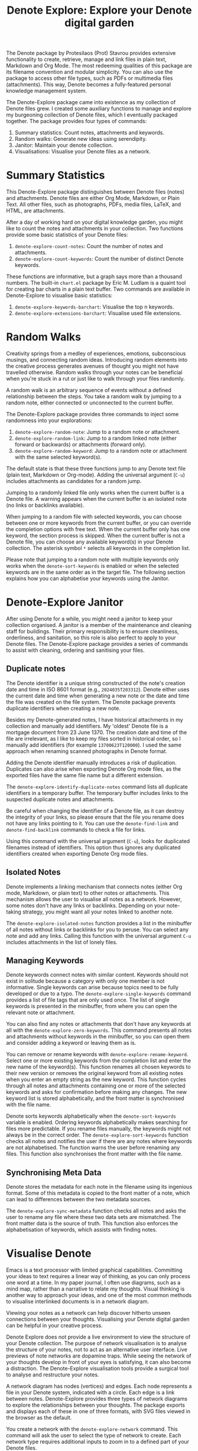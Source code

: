 #+title: Denote Explore: Explore your Denote digital garden

The Denote package by Protesilaos (Prot) Stavrou provides extensive functionality to create, retrieve, manage and link files in plain text, Markdown and Org Mode. The most redeeming qualities of this package are its filename convention and modular simplicity. You can also use the package to access other file types, such as PDFs or multimedia files (attachments). This way, Denote becomes a fully-featured personal knowledge management system. 

The Denote-Explore package came into existence as my collection of Denote files grew. I created some auxiliary functions to manage and explore my burgeoning collection of Denote files, which I eventually packaged together. The package provides four types of commands:

1. Summary statistics: Count notes, attachments and keywords.
2. Random walks: Generate new ideas using serendipity.
3. Janitor: Maintain your denote collection.
4. Visualisations: Visualise your Denote files as a network.

* Summary Statistics
This Denote-Explore package distinguishes between Denote files (notes) and attachments. Denote files are either Org Mode, Markdown, or Plain Text. All other files, such as photographs, PDFs, media files, LaTeX, and HTML, are attachments.

After a day of working hard on your digital knowledge garden, you might like to count the notes and attachments in your collection. Two functions provide some basic statistics of your Denote files:

1. ~denote-explore-count-notes~: Count the number of notes and attachments. 
2. ~denote-explore-count-keywords~: Count the number of distinct Denote keywords. 

These functions are informative, but a graph says more than a thousand numbers. The built-in =chart.el= package by Eric M. Ludlam is a quaint tool for creating bar charts in a plain text buffer. Two commands are available in Denote-Explore to visualise basic statistics: 

1. ~denote-explore-keywords-barchart~: Visualise the top n keywords.
2. ~denote-explore-extensions-barchart~: Visualise used file extensions.

* Random Walks
Creativity springs from a medley of experiences, emotions, subconscious musings, and connecting random ideas. Introducing random elements into the creative process generates avenues of thought you might not have travelled otherwise. Random walks through your notes can be beneficial when you're stuck in a rut or just like to walk through your files randomly.

A random walk is an arbitrary sequence of events without a defined relationship between the steps. You take a random walk by jumping to a random note, either connected or unconnected to the current buffer.

The Denote-Explore package provides three commands to inject some randomness into your explorations:

1. ~denote-explore-random-note~: Jump to a random note or attachment.
2. ~denote-explore-random-link~: Jump to a random linked note (either forward or backwards) or attachments (forward only).
3. ~denote-explore-random-keyword~: Jump to a random note or attachment with the same selected keyword(s). 

The default state is that these three functions jump to any Denote text file (plain text, Markdown or Org-mode). Adding the universal argument (=C-u=) includes attachments as candidates for a random jump.

Jumping to a randomly linked file only works when the current buffer is a Denote file. A warning appears when the current buffer is an isolated note (no links or backlinks available).

When jumping to a random file with selected keywords, you can choose between one or more keywords from the current buffer, or you can override the completion options with free text. When the current buffer only has one keyword, the section process is skipped. When the current buffer is not a Denote file, you can choose any available keyword(s) in your Denote collection. The asterisk symbol =*= selects all keywords in the completion list.

Please note that jumping to a random note with multiple keywords only works when the ~denote-sort-keywords~ is enabled or when the selected keywords are in the same order as in the target file. The following section explains how you can alphabetise your keywords using the Janitor.

* Denote-Explore Janitor
After using Denote for a while, you might need a janitor to keep your collection organised. A janitor is a member of the maintenance and cleaning staff for buildings. Their primary responsibility is to ensure cleanliness, orderliness, and sanitation, so this role is also perfect to apply to your Denote files. The Denote-Explore package provides a series of commands to assist with cleaning, ordering and sanitising your files.

** Duplicate notes
The Denote identifier is a unique string constructed of the note's creation date and time in ISO 8601 format (e.g., =2024035T203312=). Denote either uses the current date and time when generating a new note or the date and time the file was created on the file system. The Denote package prevents duplicate identifiers when creating a new note.

Besides my Denote-generated notes, I have historical attachments in my collection and manually add identifiers. My 'oldest' Denote file is a mortgage document from 23 June 1370. The creation date and time of the file are irrelevant, as I like to keep my files sorted in historical order, so I manually add identifiers (for example =13700623T120000=). I used the same approach when renaming scanned photographs in Denote format.

Adding the Denote identifier manually introduces a risk of duplication. Duplicates can also arise when exporting Denote Org mode files, as the exported files have the same file name but a different extension.

The ~denote-explore-identify-duplicate-notes~ command lists all duplicate identifiers in a temporary buffer. The temporary buffer includes links to the suspected duplicate notes and attachments.

Be careful when changing the identifier of a Denote file, as it can destroy the integrity of your links, so please ensure that the file you rename does not have any links pointing to it. You can use the ~denote-find-link~ and ~denote-find-backlink~ commands to check a file for links.

Using this command with the universal argument (=C-u=), looks for duplicated filenames instead of identifiers. This option thus ignores any duplicated identifiers created when exporting Denote Org mode files.

** Isolated Notes
Denote implements a linking mechanism that connects notes (either Org mode, Markdown, or plain text) to other notes or attachments. This mechanism allows the user to visualise all notes as a network. However, some notes don't have any links or backlinks. Depending on your note-taking strategy, you might want all your notes linked to another note.

The ~denote-explore-isolated-notes~ function provides a list in the minibuffer of all notes without links or backlinks for you to peruse. You can select any note and add any links. Calling this function with the universal argument =C-u= includes attachments in the list of lonely files.

** Managing Keywords
Denote keywords connect notes with similar content. Keywords should not exist in solitude because a category with only one member is not informative. Single keywords can arise because topics need to be fully developed or due to a typo. The ~denote-explore-single-keywords~ command provides a list of file tags that are only used once. The list of single keywords is presented in the minibuffer, from where you can open the relevant note or attachment.

You can also find any notes or attachments that don't have any keywords at all with the ~denote-explore-zero-keywords~. This command presents all notes and attachments without keywords in the minibuffer, so you can open them and consider adding a keyword or leaving them as is.

You can remove or rename keywords with ~denote-explore-rename-keyword~. Select one or more existing keywords from the completion list and enter the new name of the keyword(s). This function renames all chosen keywords to their new version or removes the original keyword from all existing notes when you enter an empty string as the new keyword. This function cycles through all notes and attachments containing one or more of the selected keywords and asks for confirmation before making any changes. The new keyword list is stored alphabetically, and the front matter is synchronised with the file name.

Denote sorts keywords alphabetically when the ~denote-sort-keywords~ variable is enabled. Ordering keywords alphabetically makes searching for files more predictable. If you rename files manually, the keywords might not always be in the correct order. The ~denote-explore-sort-keywords~ function checks all notes and notifies the user if there are any notes where keywords are not alphabetised. The function warns the user before renaming any files. This function also synchronises the front matter with the file name.

** Synchronising Meta Data
Denote stores the metadata for each note in the filename using its ingenious format. Some of this metadata is copied to the front matter of a note, which can lead to differences between the two metadata sources.

The ~denote-explore-sync-metadata~ function checks all notes and asks the user to rename any file where these two data sets are mismatched. The front matter data is the source of truth. This function also enforces the alphabetisation of keywords, which assists with finding notes.

* Visualise Denote
Emacs is a text processor with limited graphical capabilities. Committing your ideas to text requires a linear way of thinking, as you can only process one word at a time. In my paper journal, I often use diagrams, such as a mind map, rather than a narrative to relate my thoughts. Visual thinking is another way to approach your ideas, and one of the most common methods to visualise interlinked documents is in a network diagram.

Viewing your notes as a network can help discover hitherto unseen connections between your thoughts. Visualising your Denote digital garden can be helpful in your creative process.

Denote Explore does not provide a live environment to view the structure of your Denote collection. The purpose of network visualisation is to analyse the structure of your notes, not to act as an alternative user interface. Live previews of note networks are dopamine traps. While seeing the network of your thoughts develop in front of your eyes is satisfying, it can also become a distraction. The Denote-Explore visualisation tools provide a surgical tool to analyse and restructure your notes.

A network diagram has nodes (vertices) and edges. Each node represents a file in your Denote system, indicated with a circle. Each edge is a link between notes. Denote-Explore provides three types of network diagrams to explore the relationships between your thoughts. The package exports and displays each of these in one of three formats, with SVG files viewed in the browser as the default.

#+begin_export ascii
┌────────┐      ┌────────┐
│        │ edge │        │
│  node  ├─────►│  node  │
│        │      │        │
└────────┘      └────────┘
#+end_export

You create a network with the ~denote-explore-network~ command. This command will ask the user to select the type of network to create. Each network type requires additional inputs to zoom in to a defined part of your Denote files.

** Community of Notes
A community consists of notes that share part of an ID, name, signature or keyword. The software asks to enter a search term or regular expression. For example, all notes with Emacs as their keyword (=_emacs=), or all notes with a certain part of a signature, e.g. ~==ews01~.  community graph displays all notes matching the search term and their connections. The example below indicates the =_emacs= community with the dashed line. The algorithm prunes any links to non-matching notes, which in the example is the note that with the =_vim= keyword.

#+begin_example
┌ ─ ─ ─ ─ ─ ─ ─ ─ ─ ─┐        
   _emacs community        
│ ┌──────┐  ┌──────┐ │  ┌────┐        
  │_emacs│  │_emacs│───►│_vim│       
│ └──┬───┘  └──────┘ │  └────┘        
     │                       
│    ▼               │        
  ┌──────┐              
│ │_emacs│           │
  └──────┘            
└ ─ ─ ─ ─ ─ ─ ─ ─ ─ ─┘        
#+end_example

To generate a community graph, use ~denote-explore-network~, choose community and enter a search string or regular expression.

The ~denote-explore-network-regenerate~ command recreates the current graph with the same parameters, which is useful when changing the structure of your notes and you like to see the result visualised.

The ~denote-explore-network-regex-ignore~ variable lets you define a regular expression of notes to ignore in your visualisations. For example, if you create meta notes with long lists of dynamic links and they have the =_meta= keyword, then you could exclude this set of nodes by setting this variable to "_meta".

** Note Neighbourhood
The neighbourhood of a note consists of all files linked to it at one or more steps deep. The algorithm selects members of the graph from linked and backlinked notes. This visualisation effectively creates the possible paths you can follow with the ~denote-explore-random-link~ function discussed in the Random Walks session above.

The illustration below shows the principle of the linking depth. Notes B and C are at linking depth 1 from A and notes D and E are at depth 2 from A.

#+begin_example
   depth  depth
     1      2  
    ┌─┐    ┌─┐ 
 ┌─►│B│◄───┤D│ 
 │  └─┘    └─┘ 
┌┴┐            
│A│            
└─┘            
 ▲  ┌─┐    ┌─┐ 
 └──┤C├───►│E│ 
    └─┘    └─┘
#+end_example

To generate a neighbourhood graph from the current Denote note buffer, use ~denote-explore-network~ and enter the graph's depth. The user enters the required depth, and the software searches all notes linked to the current buffer at that depth. When building this graph from a buffer that is not a Denote note, the system also asks to select a source file (A in the diagram). The system issues a warning when you select a note without links or backlinks. You can identify your Denote files without any links with the ~denote-explore-isolated-notes~ function.

The ~denote-explore-network-regenerate~ command recreates the current graph with the same parameters, which is useful when you want to change the structure of your notes after viewing the first version of the graph.

The complete set of your Denote files is most likely a disconnected Graph, meaning that there is no one path that connects all nodes. Firstly, there will be isolated notes. There will also exist isolated neighbourhoods of notes that connect to each other but not to other files.

A depth of more than three links is usually not informative because the network can become very large and hard to read, or you hit the edges of your island of connected notes.

The ~denote-explore-network-regex-ignore~ variable lets you define a regular expression of notes to ignore in your visualisations. Lets assume you create meta notes with long lists of dynamic links and they have the =_meta= keyword, then you could exclude this set of nodes by setting this variable to "=_meta=".

** Keyword Network
The last available method to visualise your Denote collection is to develop a network of keywords. Two keywords are connected when used in the same note. The keywords in a note create a complete network. The union of all complete networks from all files in your Denote collection defines the keywords network. The relationship between two keywords can exist in multiple notes, so the links between keywords are weighted. The line thickness between two keywords indicates the frequency (weight) of their relationship.

While the first two graph types are directed (arrows indicate the direction of links), the keyword network is undirected as these are bidirectional associations between keywords. The diagram below shows a situation with two nodes and three possible keywords and how they combine into a keyword network.

In this example there are three notes, two with two keywords and one with three keywords. Each notes forms a small complete network that links all keywords.

#+begin_example
┌─────┐ ┌─────┐ ┌─────┐ ┌─────┐ ┌─────┐ ┌─────┐
│_kwd1├─┤_kwd2│ │_kwd1├─┤_kwd2│ │_kwd3├─┤_kwd4│
└─────┘ └─────┘ └─┬───┘ └───┬─┘ └─────┘ └─────┘
                  │ ┌─────┐ │  
                  └─┤_kwd3├─┘  
                    └─────┘    
#+end_example

The union of these three networks forms the keyword network for this collection of notes. The example generates the following keyword network.

#+begin_example
┌─────┐ ┌─────┐                                
│_kwd1├─┤_kwd2│                                
└─┬───┘ └───┬─┘                                
  │         │                                  
  │ ┌─────┐ │  ┌─────┐                         
  └─┤_kwd3├─┴──┤_kwd4│                         
    └─────┘    └─────┘                         
#+end_example

When generating this graph, you will need to enter a minimum edge weight for the graph. The graph then will only show those keywords that are at least /n/ times associated with each other. The default is one, which can generate a rather large graph.

The ~denote-explore-network-regenerate~ command recreates the current graph with the same parameters, which is useful when you are changing your notes' structure.

Some keywords should be excluded from this graph because they skew the results. For example, when using the Citar-Denote package, you might like to exclude the =bib= keyword from the diagram because it is only used to minimise the search space for bibliographic notes and has no further semantic value. The ~denote-explore-network-keywords-ignore~ variable lists keywords ignored in this visualisation.

** Network Layout and Presentation
Emacs cannot independently generate graphics and thus relies on external software. This package can use three external mechanisms to create graphs (configurable with ~denote-explore-network-format~), set to GraphViz SVG output by default.

The Denote-Explore network algorithm consists of four steps:

1. Use the ~denote-explore-network~ function to enter the network type and pass on to another function to enter the required parameters.
2. The code generates a nested association list that holds all relevant metadata for the selected graph:
   - Metadata e.g.: =(meta (directed . t) (type . "Neighbourhood '20210104T194405' (depth: 2)"))=
   - Association list of nodes and their degrees, e.g., =(((id . "20210104T194405") (name . "Platonic Solids") (keywords "geometry" "esotericism") (type . "org") (degree . 4)) ...)=. In the context of Denote, the degree of a network node is the unweighted sum of links and backlinks in a note. 
   - Association list of edges and their weights, e.g., =(((source . "20220529T190246") (target . "20201229T143000") (weight . 1)) ...)=. The weight of an edge indicates the number of times it occurs, which is the number of time two files are linked or the number of times two keywords appear in the same note.
3. The package encodes the association list to a GraphViz DOT file, JSON file, or GEXF file. The location and name of this file is configurable with the  ~denote-explore-network-directory~ and ~denote-explore-network-filename~ variables.
4. Relevant external software is called upon to display the result.

The ~denote-explore-network-graph-formats~ variable defines the file extension and the relevant functions for encoding and visualisation for each graph format.

** GraphViz
[[https://graphviz.org/][GraphViz]] is an open-source graph visualisation software toolkit, ideal for this task. The Denote-Explore software saves the graph in the DOT language as a =.gv= file. The GraphViz software converts the DOT code to an =SVG= file.

You will need to install the GraphViz software to enable this functionality. Denote-Explore will raise an error when trying to create a GraphViz graph without the required external software available.

The configurable ~denote-explore-network-graphviz-header~ variable defines the basic settings for GraphViz graphs, such as the layout method and default node and edge settings.

The ~denote-explore-network-graphviz-filetype~ variable defines the GraphViz output format. SVG (the default) or PDF provide the best results. The SVG format should be viewed in a web browser to view tooltips of nodes to show their name and other meta data, and to follow hyperlinks. Emacs can display SVG files, but is unable to follow links or show tootltips.

Hovering the mouse cursor over a node provides its name and other meta data. You can open the relevant file by clicking on the node, which works best when using Emacs as a server, if you configure your browser to open Org mode, Markdown and text files with the Emacs client. Links only work in neighbourhood and community graphs. These interactive functions are only available when viewing SVG files in a web browser.

The diameter $D$ of nodes are sized relative to their degree. Thus, the most referenced note in your system will be the most visible. For nodes with a degree greater than two, the name is displayed outside the node (top left). When generating a neighbourhood, the source node is marked in a contrasting colour. In keyword graphs, the thickness of the edges indicates the number of times two keywords are associated with each other.

The layout of the graph uses the Neato spring model in GraphViz. 

This method is ideal for viewing small parts of your network. The network will be hard to read when the number of notes becomes too large. I have not yet figured out how to better scale the output based on the number of nodes in a graph.

** D3.js
[[https://d3js.org/][D3.js]] is a JavaScript library for data visualisation. This method provides an aesthetically pleasing and interactive view of your note collection. The Denote-Explore package stores the desired network as a JSON file.

The JavaScript file is generated with the R language as I have not yet mastered JavaScript to write it myself from scratch. R saves the network as an =HTML= file in the designated folder with the networkD3 R package. Hover over any node to reveal its name.

The colours indicate a statistical grouping based on the connections between nodes. This grouping is calculated with the /Walktrap/ community detection algorithm, which finds communities of nodes by assessing which ones are more connected to each other than to nodes outside the community. 

To enable this view, you must install the R language on your system. R will install some required libraries when you run this code for the first time. Any JavaScript developers interested in writing a better solution are cordially invited to submit improvements.

** Graph Exchange XML Format
The first two formats provide some analysis of your knowledge network, but there is a lot more you can do with this type of information. While GraphViz and D3 are suitable for analysing parts of your network, this third option is ideal for storing the complete Denote network for further analysis. To do this, use the Community option and enter an empty search string to include all files.

Graph Exchange XML Format (=GEXF=) is a language for describing complex network structures. This option saves the network as a =GEXF= file without opening it in external software. 

You can analyse the exported file with [[https://gephi.org/gephi-lite/][Gephi Lite]], a free online network analysis tool. The =GEXF= file only contains the IDs, names and degree of the nodes, and the edges and their weights. 

** Analysing the Denote Network
A well-trodden trope in network analysis is that all people are linked within six degrees of separation. This may also be the case for your notes, but digging more than three layers deep is not very informative as the network can become large and difficult to review.

It might seem that adding more connections between your notes improves them, but this is not necessarily the case. The extreme case is a complete network where every file links to every other file. This situation lacks any interesting structure and wouldn't be very useful for analyses. So, be mindful of your approach to linking notes and attachments.

Your Denote network is unlikely to be a fully connected graph. In a connected graph, there is a path from any point to any other point. Within the context of Denote, this means that all files have at least one link or backlink. Your network will most likely have isolated nodes (files without any (back)links) and islands of connected notes. The previously discussed ~denote-explore-isolated-notes~ function lists all files without any links and backlinks to and from the note in the minibuffer.

The number of links and backlinks in a file (in mathematical terms, edges connected to a node) is the total degree of a node. The degree distribution of a network is the probability distribution of these degrees over the whole network. The ~denote-explore-degree-barchart~ function uses the built-in chart package to display a simple bar chart of the frequency of the total degree. This function might take a few seconds to run, depending on the number of notes in your system. Evaluating this function with the universal argument =C-u= excludes attachments from the analysis.

The importance of a note is directly related to the number of notes that link to it, the number of backlinks. The =denote-explore-backlinks-barchart= function visualises the number of backlinks in the top-n files in a horizontal barchart, ordered by the number of backlinks. This function asks for the number of nodes to visualise and analyses the complete network of Denote files and attachments, which can take a few seconds.

* Installation and Package Configuration
This package is available through MELPA. The configuration below customises all available variables and binds the command on top of the =C-c n= prefix suggested in the Denote manual. You should modify this configuration to suit your needs, as one person's sensible defaults are another person's nightmare.

#+begin_src elisp
  (use-package denote-explore
    :custom
    ;; Where to store network data and in which format
    (denote-explore-network-directory "<folder>")
    (denote-explore-network-filename "<filename?")
    (denote-explore-network-format 'graphviz)
    (denote-explore-network-graphviz-filetype 'svg)
    :bind
    (;; Statistics
     ("C-c n e c" . denote-explore-count-notes)
     ("C-c n e C" . denote-explore-count-keywords)
     ("C-c n e b" . denote-explore-keywords-barchart)
     ("C-c n e x" . denote-explore-extensions-barchart)
     ;; Random walks
     ("C-c n e r" . denote-explore-random-note)
     ("C-c n e l" . denote-explore-random-link)
     ("C-c n e k" . denote-explore-random-keyword)
     ;; Denote Janitor
<<<<<<< HEAD
     ("C-c n e d" . denote-explore-identify-duplicate-notes)
     ("C-c n e z" . denote-explore-zero-keywords)
     ("C-c n e s" . denote-explore-single-keywords)
     ("C-c n e o" . denote-explore-sort-keywords)
     ("C-c n e r" . denote-explore-rename-keywords)
=======
     ("C-c w e d" . denote-explore-identify-duplicate-notes)
     ("C-c w e z" . denote-explore-zero-keywords)
     ("C-c w e s" . denote-explore-single-keywords)
     ("C-c w e o" . denote-explore-sort-keywords)
     ("C-c w e R" . denote-explore-rename-keywords)
>>>>>>> ebcd697587dde8972cc5419446ee3de2edf035c3
     ;; Visualise denote
     ("C-c n e n" . denote-explore-network)
     ("C-c n e v" . denote-explore-network-regenerate)
     ("C-c n e D" . denote-explore-degree-barchart)))
#+end_src

You can also use the most recent development version directly from GitHub (Emacs 29.1 or higher):

#+begin_src elisp
  (unless (package-installed-p 'denote-explore)
    (package-vc-install
     '(denote-explore
       :url "https://github.com/pprevos/denote-explore/")))
#+end_src

* Acknowledgements
This code would only have existed with the help of Protesilaos Stavrou, developer of Denote.

In addition, Jakub Szczerbowski, Samuel W. Flint, Ad (skissue), and Vedang Manerikar made significant contributions.

Feel free to raise an issue here on GitHub if you have any questions or find bugs or suggestions for enhanced functionality.

* License
This program is free software; you can redistribute it and/or modify it under the terms of the GNU General Public License as published by the Free Software Foundation, either version 3 of the License or (at your option) any later version.

This program is distributed in the hope that it will be useful but WITHOUT ANY WARRANTY, INCLUDING THE IMPLIED WARRANTIES OF MERCHANTABILITY OR FITNESS FOR A PARTICULAR PURPOSE. See the GNU General Public License for more details.

For a full copy of the GNU General Public License, see <https://www.gnu.org/licenses/>.
